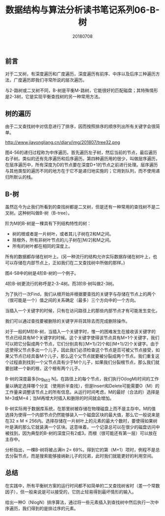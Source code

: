 #+title:数据结构与算法分析读书笔记系列06-B-树
#+date:20180708
#+email:anbgsl1110@gmail.com
#+keywords: 数据结构 算法分析 树  jiayonghliang
#+description:树
#+options: toc:1 html-postamble:nil
#+html_head: <link rel="stylesheet" href="http://www.jiayongliang.cn/css/org5.css" type="text/css" /><div id="main-menu-index"></div><script src="http://www.jiayongliang.cn/js/add-main-menu.js" type="text/javascript"></script>
** 前言
对于二叉树，有深度遍历和广度遍历，深度遍历有前序、中序以及后序三种遍历方法，广度遍历即我们寻常所说的层次遍历。

与2-路树或二叉树不同，B-树是平衡M-路树，它能很好的匹配磁盘；其特殊情形是2-3树，它是实现平衡查找树的另一种常用方法。
** 树的遍历
由于二叉查找树中对信息进行了排序，因而按照排序的顺序列出所有关键字会很简单。

http://www.jiayongliang.cn/diary/img/201807/tree32.png

图4-56的递归过程称为中序遍历。首先遍历左子树，然后当前的节点，最后遍历右子树。类似的还有先序遍历和后序遍历。第四种遍历用的很少，叫做层序遍历，在层序遍历中，所有深度为D的节点要在深度D+1的节点之前进行处理。层序遍历与其他类型的遍历不同的地方在于它不是递归地实施的；它用到队列，而不使用递归所默认的栈。
** B-树
虽然迄今为止我们所看到的查找树都是二叉树，但是还有一种常用的查找树不是二叉树。这种树叫做B-树（B-tree）。

阶为M的B-树是一棵具有下列结构特性的树：
- 树的根或者是一片树叶，或者其儿子树在2和M之间。
- 除根外，所有非树叶节点的儿子树在[M/2]和M之间。
- 所有的树叶都在相同的深度上。
所有的数据都存储在树叶上。(另一种流行的结构允许实际数据存储在树叶上，也可以存储在内部节点上，正如我们在二叉查找树中所做的那样。)

图4-58中的树是4阶B-树的一个例子。

[[http://www.jiayongliang.cn/diary/img/201807/tree33.png]]

4阶B-树更流行的称呼是2-3-4树。而3阶B-树叫做2-3树。

[[http://www.jiayongliang.cn/diary/img/201807/tree34.png]]

为了执行一次Find，我们从根开始并根据要查找的关键字与存储在节点上的两个（很可能是一个）值之间的关系确定（最多）三个方向中的一个方向。

当插入一个关键字的时候，只有在访问路径上的那些内部节点才有可能发生变化，

我们可以通过查找要被删除的关键字并将其除去而完成删除操作。

对于一般的M阶B-树，当插入一个关键字时，惟一的困难发生在接收该关键字的节点已经具有M个关键字的时候。这个关键字使得该节点具有M+1个关键字，我们可以把它分裂成两个节点，它们分别具有[(M+1)/2]个和[(M+1)/2]个关键字。由于这使得父节点多出一个儿子，因此我们必须检查这个节点是否可被父节点接受，如果父节点已经具备M个儿子，那么这个父节点就要被分裂成两个节点。我们重复这个过程直到找到一个父节点具有少于M个儿子，如果我们分裂根节点，那么我们就要创建一个新的根，这个根有两个儿子。

B-树的深度最多[log_{M/2} N]。在路径上的每个节点，我们执行O(logM)时间的工作量以确定选择哪个分支（使用折半查找），但是Insert和Delete可能需要O（M）的工作量来调整该节点上的所有信息。从运行时间考虑，M的最好（合法的）选择是M=3或M=4；当M再增大时插入和删除的时间就会增加。

B-树实际用于数据库系统，在那里树被存储在物理磁盘上而不是主存中。M的值选择为使得一个内部节点仍然能够装入一个磁盘区块的最大值，那么它一般说来是在32 \leq M \leq 256内。选择存储在一片树叶上的元素的最大个数时，要使得如果树叶是满的那么它就装满一个区块。这意味着，一个记录总可以在很少的磁盘访问中被找到，因为典型的B-树的深度只有2或3，而根（很可能还有第一层）可以放在主存中。

分析指出，一棵B-树将被占满ln 2= 69%。得到它的第（M+1）项时，例程不是总去分裂节点，而是搜索能够接纳新儿子的兄弟，此时我们就能更好的利用空间。
** 总结
在实践中，所有平衡树方案的运行时间都不如简单的二叉查找树省时（差一个常数因子），但一般来说是可以接受的，它防止轻易得到最坏情形的输入。

给出一种O（NlogN）排序算法，通过将一些元素插入到查找树中然后执行一次中序遍历，我们得到的是排过序的元素。
